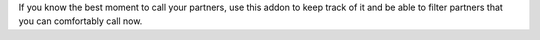 If you know the best moment to call your partners, use this addon to keep
track of it and be able to filter partners that you can comfortably call now.
